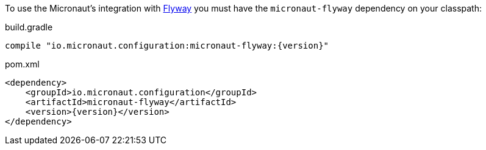 To use the Micronaut's integration with https://flywaydb.org/[Flyway] you must have the `micronaut-flyway`
dependency on your classpath:

.build.gradle
[source,groovy,subs="attributes"]
----
compile "io.micronaut.configuration:micronaut-flyway:{version}"
----

.pom.xml
[source,xml]
----
<dependency>
    <groupId>io.micronaut.configuration</groupId>
    <artifactId>micronaut-flyway</artifactId>
    <version>{version}</version>
</dependency>
----
